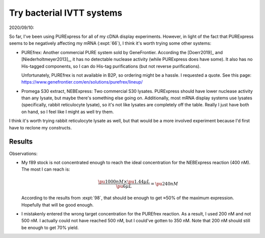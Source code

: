 **************************
Try bacterial IVTT systems
**************************

2020/09/10:

So far, I've been using PURExpress for all of my cDNA display experiments.  
However, in light of the fact that PURExpress seems to be negatively affecting 
my mRNA (:expt:`66`), I think it's worth trying some other systems:

- PUREfrex: Another commercial PURE system sold by GeneFrontier.  According the 
  [Doerr2019]_ and [Niederholtmeyer2013]_, it has no detectable nuclease 
  activity (while PURExpress does have some).  It also has no His-tagged 
  components, so I can do His-tag purifications (but not reverse 
  purifications).

  Unfortunately, PUREfrex is not available in B2P, so ordering might be a 
  hassle.  I requested a quote.  See this page: 
  https://www.genefrontier.com/en/solutions/purefrex/lineup/

- Promega S30 extract, NEBExpress: Two commercial S30 lysates.  PURExpress 
  should have lower nuclease activity than any lysate, but maybe there's 
  something else going on.  Additionally, most mRNA display systems use lysates 
  (specifically, rabbit reticulocyte lysate), so it's not like lysates are 
  completely off the table.  Really I just have both on hand, so I feel like I 
  might as well try them.

I think it's worth trying rabbit reticulocyte lysate as well, but that would be 
a more involved experiment because I'd first have to reclone my constructs.

Results
=======

Observations:

- My f89 stock is not concentrated enough to reach the ideal concentration for 
  the NEBExpress reaction (400 nM).  The most I can reach is:

  .. math::

    \frac{\pu{1000 nM} \times \pu{1.44 µL}}{\pu{6 µL}} = \pu{240 nM}

  According to the results from :expt:`98`, that should be enough to get ≈50% 
  of the maximum expression.  Hopefully that will be good enough.

- I mistakenly entered the wrong target concentration for the PUREfrex 
  reaction.  As a result, I used 200 nM and not 500 nM.  I actually could not 
  have reached 500 nM, but I could've gotten to 350 nM.  Note that 200 nM 
  should still be enough to get 70% yield.

